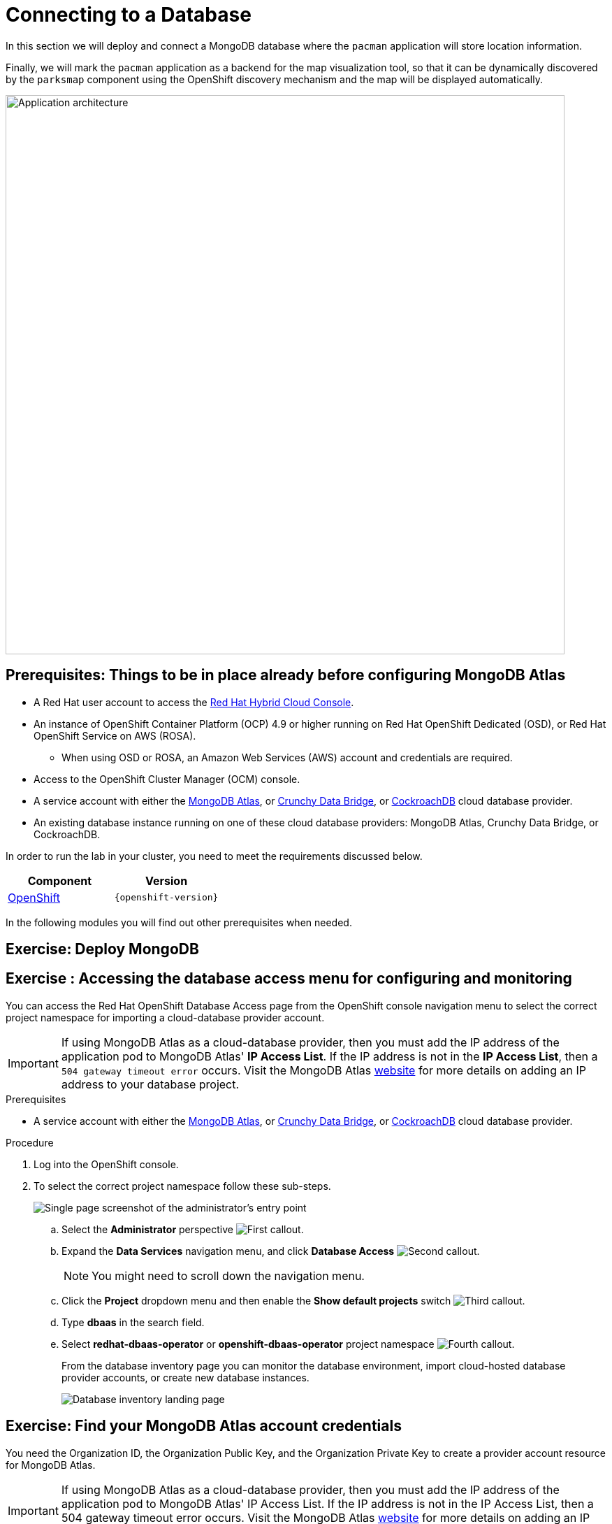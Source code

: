 = Connecting to a Database
:navtitle: Connecting to a Database

In this section we will deploy and connect a MongoDB database where the
`pacman` application will store location information.

Finally, we will mark the `pacman` application as a backend for the map
visualization tool, so that it can be dynamically discovered by the `parksmap`
component using the OpenShift discovery mechanism and the map will be displayed
automatically.

image::roadshow-app-architecture-nationalparks-2.png[Application architecture,800,align="center"]


[#prereq_rhoda]
== Prerequisites: Things to be in place already before configuring MongoDB Atlas

* A Red Hat user account to access the link:https://console.redhat.com/[Red Hat Hybrid Cloud Console].
* An instance of OpenShift Container Platform (OCP) 4.9 or higher running on Red Hat OpenShift Dedicated (OSD), or Red Hat OpenShift Service on AWS (ROSA).
** When using OSD or ROSA, an Amazon Web Services (AWS) account and credentials are required.
* Access to the OpenShift Cluster Manager (OCM) console.
* A service account with either the link:https://www.mongodb.com/atlas/database[MongoDB Atlas], or link:https://www.crunchydata.com[Crunchy Data Bridge], or link:https://www.cockroachlabs.com[CockroachDB] cloud database provider.
* An existing database instance running on one of these cloud database providers: MongoDB Atlas, Crunchy Data Bridge, or CockroachDB.

In order to run the lab in your cluster, you need to meet the requirements discussed below.

[cols="2*^,2*.",options="header,+attributes"]
|===
|**Component**|**Version**

| https://www.openshift.com/try[OpenShift]
| `{openshift-version}`
|===

In the following modules you will find out other prerequisites when needed.


[#deploy_mongodb]
== Exercise: Deploy MongoDB




















[#access_mongodb]
== Exercise : Accessing the database access menu for configuring and monitoring

You can access the Red Hat OpenShift Database Access page from the OpenShift console navigation menu to select the correct project namespace for importing a cloud-database provider account.

[IMPORTANT]
====
If using MongoDB Atlas as a cloud-database provider, then you must add the IP address of the application pod to MongoDB Atlas' **IP Access List**.
If the IP address is not in the **IP Access List**, then a `504 gateway timeout error` occurs.
Visit the MongoDB Atlas link:https://docs.atlas.mongodb.com/security/ip-access-list/[website] for more details on adding an IP address to your database project.
====

.Prerequisites

* A service account with either the link:https://www.mongodb.com/atlas/database[MongoDB Atlas], or link:https://www.crunchydata.com[Crunchy Data Bridge], or link:https://www.cockroachlabs.com[CockroachDB] cloud database provider.

.Procedure

. Log into the OpenShift console.

. To select the correct project namespace follow these sub-steps.
+
image::rhoda_admin_entry_point_single_page_all_steps.png[Single page screenshot of the administrator's entry point]

.. Select the **Administrator** perspective image:1st_Callout_Bullet.png[First callout].

.. Expand the **Data Services** navigation menu, and click **Database Access** image:2nd_Callout_Bullet.png[Second callout].
+
NOTE: You might need to scroll down the navigation menu.

.. Click the **Project** dropdown menu and then enable the **Show default projects** switch image:3rd_Callout_Bullet.png[Third callout].

.. Type **dbaas** in the search field.

.. Select **redhat-dbaas-operator** or **openshift-dbaas-operator** project namespace image:4th_Callout_Bullet.png[Fourth callout].
+
From the database inventory page you can monitor the database environment, import cloud-hosted database provider accounts, or create new database instances.
+
image::rhoda_admin_entry_point_inventory_page.png[Database inventory landing page]

////
[role="_additional-resources"]
.Additional Resources

* See link:{rhoda-prod-doc-url}#finding-your-cloud-database-provider-account-credentials[_Appendix A_] in the _Red Hat OpenShift Database Access Quick Start Guide_ for help in finding your provider account information.
* The MongoDB Atlas link:https://www.mongodb.com/cloud/atlas[home page].
* The Crunchy Data Bridge link:https://www.crunchydata.com[home page].
* The CockroachDB link:https://www.cockroachlabs.com[home page].
////

















[#find_mongodb_creds]
== Exercise: Find your MongoDB Atlas account credentials

You need the Organization ID, the Organization Public Key, and the Organization Private Key to create a provider account resource for MongoDB Atlas.

[IMPORTANT]
====
If using MongoDB Atlas as a cloud-database provider, then you must add the IP address of the application pod to MongoDB Atlas' IP Access List.
If the IP address is not in the IP Access List, then a 504 gateway timeout error occurs.
Visit the MongoDB Atlas link:https://docs.atlas.mongodb.com/security/ip-access-list/[website] for more details on adding an IP address to your database project.
====

.Procedure

. From the MongoDB Atlas link:https://www.mongodb.com/[home page], **Sign In** to your account.

. From your account home page:
+
image::mongodb_first_single_screen_all_step.png[Single screenshot for finding your Organization ID value]

.. Select **Organization** from the dropdown menu image:1st_Callout_Bullet.png[First callout].

.. Click **Settings** from the Organization navigation menu image:2nd_Callout_Bullet.png[Second callout].

.. Copy the Organization ID value image:3rd_Callout_Bullet.png[Third callout].
+
NOTE: In some cases your organization ID may be hidden by default.

. Next, from the account home page:
+
image::mongodb_second_single_screen_all_step.png[Single screenshot for finding your API keys]

.. Click **Access Manager** from the **Organization** navigation menu image:1st_Callout_Bullet.png[First callout].

.. Click **API Keys** image:2nd_Callout_Bullet.png[Second callout].

.. If you have existing API keys, you can find them listed here.
Copy the API public and private keys for the import provider account fields.
Also, verify that your API keys have the **Organization Owner** and **Organization Member** permissions image:3rd_Callout_Bullet.png[Third callout] image:4th_Callout_Bullet.png[Fourth callout].

. If you need new API keys, click **Create API Key**, and proceed to the next step.
+
//image::rhoda_mongodb_create_api_key_button.png[Create API Key button]

. On the **Create API Key** page, enter a **Description**, and under the **Organization Permissions** dropdown box select the **Organization Owner** and **Organization Member** permissions.
Click **Next**.
+
//image::rhoda_mongodb_create_api_dialog_permissions.png[Create API Key permissions]

. Copy the API public and private keys for the import provider account fields.

[#dev_add_db]
== Exercise: Accessing the developer workspace and adding a database instance

You can access the developer workspace in the OpenShift console to manage connectivity between database instances and applications.

.Prerequisites

* xref:installing-the-red-hat-openshift-database-access-add-on[Installation] of the OpenShift Database Access add-on.
* xref:accessing-the-database-access-menu-for-configuring-and-monitoring_[Import] at least one cloud-database provider account.

.Procedure

. Log into the OpenShift console.

. Access the developer workspace, and select or create your project, then select a cloud-hosted database provider to add to your project:
+
image::rhoda_dev_entry_point_single_page_all_steps.png[Single page screenshot of the developer's entry point]

.. Select the **Developer** perspective image:1st_Callout_Bullet.png[First callout].

.. Click **+Add** image:2nd_Callout_Bullet.png[Second callout].

.. Click the **Project** dropdown menu image:3rd_Callout_Bullet.png[Third callout].

.. Create a new project or search for your application’s project image:4th_Callout_Bullet.png[Fourth callout].

.. Select the **Cloud-Hosted Databases** tile to connect to a cloud-database provider image:5th_Callout_Bullet.png[Fifth callout].

. Select your cloud-hosted database provider tile.

. Click **Add to Topology**.

. Select a previously configured **Provider Account** for this database instance from the dropdown menu.

. Select the database instance ID you want to use, and then click **Add to Topology**.

. Click **Continue**.
Upon a successful connection, you are taken to the xref:connecting-an-application-to-a-database-instance-using-the-topology-view[**Topology**] page.


[#explore_rhoda_magic]
== Exercise: Navigate through Data Services Console





















[#play_pacman]
== Exercise: Play Pacman and save your high scores

Pacman URL : https://pacman-git-managed-pacman.apps.rhodalab.yoir.p1.openshiftapps.com/

image::pacman.png[Pacman Game,800,align="center"]
